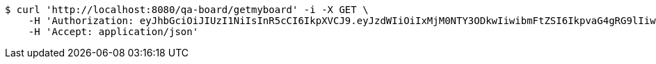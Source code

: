 [source,bash]
----
$ curl 'http://localhost:8080/qa-board/getmyboard' -i -X GET \
    -H 'Authorization: eyJhbGciOiJIUzI1NiIsInR5cCI6IkpXVCJ9.eyJzdWIiOiIxMjM0NTY3ODkwIiwibmFtZSI6IkpvaG4gRG9lIiwiaWF0IjoxNTE2MjM5MDIyLCJyb2xlcyI6WyJVU0VSIl19.TXam8pxYmhfzIZwslJmt89EusXjJnLdSt9VyK3gqHrc' \
    -H 'Accept: application/json'
----